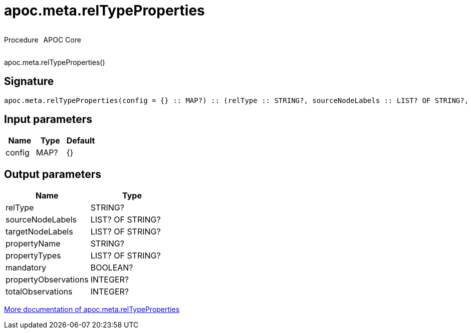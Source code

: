 ////
This file is generated by DocsTest, so don't change it!
////

= apoc.meta.relTypeProperties
:description: This section contains reference documentation for the apoc.meta.relTypeProperties procedure.



++++
<div style='display:flex'>
<div class='paragraph type procedure'><p>Procedure</p></div>
<div class='paragraph release core' style='margin-left:10px;'><p>APOC Core</p></div>
</div>
++++

apoc.meta.relTypeProperties()

== Signature

[source]
----
apoc.meta.relTypeProperties(config = {} :: MAP?) :: (relType :: STRING?, sourceNodeLabels :: LIST? OF STRING?, targetNodeLabels :: LIST? OF STRING?, propertyName :: STRING?, propertyTypes :: LIST? OF STRING?, mandatory :: BOOLEAN?, propertyObservations :: INTEGER?, totalObservations :: INTEGER?)
----

== Input parameters
[.procedures, opts=header]
|===
| Name | Type | Default 
|config|MAP?|{}
|===

== Output parameters
[.procedures, opts=header]
|===
| Name | Type 
|relType|STRING?
|sourceNodeLabels|LIST? OF STRING?
|targetNodeLabels|LIST? OF STRING?
|propertyName|STRING?
|propertyTypes|LIST? OF STRING?
|mandatory|BOOLEAN?
|propertyObservations|INTEGER?
|totalObservations|INTEGER?
|===

xref::database-introspection/meta.adoc[More documentation of apoc.meta.relTypeProperties,role=more information]

